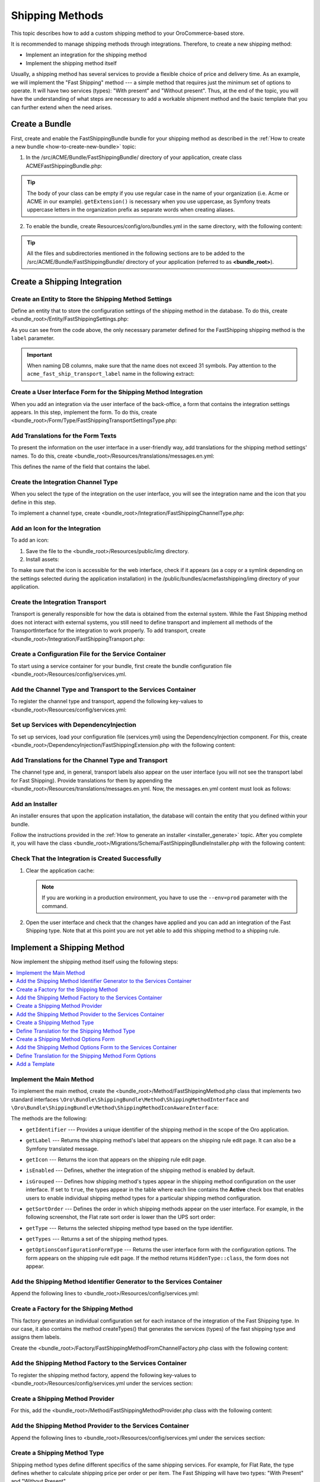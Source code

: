 Shipping Methods
================

This topic describes how to add a custom shipping method to your OroCommerce-based store.

It is recommended to manage shipping methods through integrations. Therefore, to create a new shipping method:

- Implement an integration for the shipping method
- Implement the shipping method itself


Usually, a shipping method has several services to provide a flexible choice of price and delivery time. As an example, we will implement the "Fast Shipping" method --- a simple method that requires just the minimum set of options to operate. It will have two services (types): "With present" and "Without present". Thus, at the end of the topic, you will have the understanding of what steps are necessary to add a workable shipment method and the basic template that you can further extend when the need arises.

Create a Bundle
---------------

First, create and enable the FastShippingBundle bundle for your shipping method as described in the :ref:`How to create a new bundle <how-to-create-new-bundle>` topic:

1. In the /src/ACME/Bundle/FastShippingBundle/ directory of your application, create class ACMEFastShippingBundle.php:

.. oro_integrity_check:: 68a42f8675c61b7e479501ed5fadc15d63fbc883

   .. literalinclude:: /code_examples/commerce/shipping_method/fast-shipping/ACMEFastShippingBundle.php
       :language: php
       :linenos:

.. tip:: The body of your class can be empty if you use regular case in the name of your organization (i.e. Acme or ACME in our example). ``getExtension()`` is necessary when you use uppercase, as Symfony treats uppercase letters in the organization prefix as separate words when creating aliases.

2. To enable the bundle, create Resources/config/oro/bundles.yml in the same directory, with the following content:

.. oro_integrity_check:: 033dd84c2b6d9c1b38381abf159fa75ffcfdc716

   .. literalinclude:: /code_examples/commerce/shipping_method/fast-shipping/Resources/config/oro/bundles.yml
       :language: yaml
       :linenos:

   .. hint:: To fully enable a bundle, you need to regenerate the application cache. However, to save time, you can do it after creation of the shipping integration.

.. tip::
   All the files and subdirectories mentioned in the following sections are to be added to the /src/ACME/Bundle/FastShippingBundle/ directory of your application (referred to as **<bundle_root>**).

Create a Shipping Integration
-----------------------------

Create an Entity to Store the Shipping Method Settings
^^^^^^^^^^^^^^^^^^^^^^^^^^^^^^^^^^^^^^^^^^^^^^^^^^^^^^

Define an entity that to store the configuration settings of the shipping method in the database. To do this, create <bundle_root>/Entity/FastShippingSettings.php:

.. oro_integrity_check:: c84e4cf93b783674e008fa80fbaa7be64d5ee756

   .. literalinclude:: /code_examples/commerce/shipping_method/fast-shipping/Entity/FastShippingSettings.php
       :language: php
       :linenos:

As you can see from the code above, the only necessary parameter defined for the FastShipping shipping method is the ``label`` parameter.

.. important::
   When naming DB columns, make sure that the name does not exceed 31 symbols. Pay attention to the ``acme_fast_ship_transport_label`` name in the following extract:

.. oro_integrity_check:: 2e0369cfb93bfabfbccfc9253bb0f08ab12c0e47

   .. literalinclude:: /code_examples/commerce/shipping_method/fast-shipping/Entity/FastShippingSettings.php
       :language: php
       :lines: 27-35
       :linenos:

Create a User Interface Form for the Shipping Method Integration
^^^^^^^^^^^^^^^^^^^^^^^^^^^^^^^^^^^^^^^^^^^^^^^^^^^^^^^^^^^^^^^^

When you add an integration via the user interface of the back-office, a form that contains the integration settings appears. In this step, implement the form. To do this, create <bundle_root>/Form/Type/FastShippingTransportSettingsType.php:

.. oro_integrity_check:: a88f8e92e035034f6e05dad7c179e583373f8eed

   .. literalinclude:: /code_examples/commerce/shipping_method/fast-shipping/Form/Type/FastShippingTransportSettingsType.php
       :language: php
       :linenos:

Add Translations for the Form Texts
^^^^^^^^^^^^^^^^^^^^^^^^^^^^^^^^^^^

To present the information on the user interface in a user-friendly way, add translations for the shipping method settings' names. To do this, create <bundle_root>/Resources/translations/messages.en.yml:

.. oro_integrity_check:: d1f4bd7d4c66695d6f725d84c6f30a76befe9fe3

   .. literalinclude:: /code_examples/commerce/shipping_method/fast-shipping/Resources/translations/messages.en.yml
       :language: yaml
       :lines: 1-5
       :linenos:

This defines the name of the field that contains the label.


Create the Integration Channel Type
^^^^^^^^^^^^^^^^^^^^^^^^^^^^^^^^^^^

When you select the type of the integration on the user interface, you will see the integration name and the icon that you define in this step.

To implement a channel type, create <bundle_root>/Integration/FastShippingChannelType.php:

.. oro_integrity_check:: 0df950479ca6c4f400fea03fc105ad301d8d9886

   .. literalinclude:: /code_examples/commerce/shipping_method/fast-shipping/Integration/FastShippingChannelType.php
       :language: php
       :linenos:

Add an Icon for the Integration
^^^^^^^^^^^^^^^^^^^^^^^^^^^^^^^

To add an icon:

1. Save the file to the <bundle_root>/Resources/public/img directory.
2. Install assets:

   .. code-block:: bash
       :linenos:

       bin/console assets:install --symlink

To make sure that the icon is accessible for the web interface, check if it appears (as a copy or a symlink depending on the settings selected during the application installation) in the /public/bundles/acmefastshipping/img directory of your application.

Create the Integration Transport
^^^^^^^^^^^^^^^^^^^^^^^^^^^^^^^^

Transport is generally responsible for how the data is obtained from the external system. While the Fast Shipping method does not interact with external systems, you still need to define transport and implement all methods of the TransportInterface for the integration to work properly. To add transport, create <bundle_root>/Integration/FastShippingTransport.php:

.. oro_integrity_check:: fc44c18a5a9cc5921a889a0a6971d541dcd76389

   .. literalinclude:: /code_examples/commerce/shipping_method/fast-shipping/Integration/FastShippingTransport.php
       :language: php
       :linenos:

Create a Configuration File for the Service Container
^^^^^^^^^^^^^^^^^^^^^^^^^^^^^^^^^^^^^^^^^^^^^^^^^^^^^

To start using a service container for your bundle, first create the bundle configuration file <bundle_root>/Resources/config/services.yml.

Add the Channel Type and Transport to the Services Container
^^^^^^^^^^^^^^^^^^^^^^^^^^^^^^^^^^^^^^^^^^^^^^^^^^^^^^^^^^^^
To register the channel type and transport, append the following key-values to <bundle_root>/Resources/config/services.yml:

.. oro_integrity_check:: eee4d98458e6277825ecca9b313281726e92f299

   .. literalinclude:: /code_examples/commerce/shipping_method/fast-shipping/Resources/config/services.yml
       :language: yaml
       :lines: 1-2,4-16
       :linenos:

Set up Services with DependencyInjection
^^^^^^^^^^^^^^^^^^^^^^^^^^^^^^^^^^^^^^^^

To set up services, load your configuration file (services.yml) using the DependencyInjection component. For this, create <bundle_root>/DependencyInjection/FastShippingExtension.php with the following content:

.. oro_integrity_check:: 3b5bb6b3bbc2ca99f8591adec88b40d9ba190da2

   .. literalinclude:: /code_examples/commerce/shipping_method/fast-shipping/DependencyInjection/FastShippingExtension.php
       :language: php
       :linenos:

Add Translations for the Channel Type and Transport
^^^^^^^^^^^^^^^^^^^^^^^^^^^^^^^^^^^^^^^^^^^^^^^^^^^
The channel type and, in general, transport labels also appear on the user interface (you will not see the transport label for Fast Shipping). Provide translations for them by appending the <bundle_root>/Resources/translations/messages.en.yml. Now, the messages.en.yml content must look as follows:

.. oro_integrity_check:: 8be79de57f97af8931f0075a940d92d3188ffecc

   .. literalinclude:: /code_examples/commerce/shipping_method/fast-shipping/Resources/translations/messages.en.yml
       :language: yaml
       :lines: 1-9
       :linenos:

Add an Installer
^^^^^^^^^^^^^^^^

An installer ensures that upon the application installation, the database will contain the entity that you defined within your bundle.

Follow the instructions provided in the :ref:`How to generate an installer <installer_generate>` topic. After you complete it, you will have the class <bundle_root>/Migrations/Schema/FastShippingBundleInstaller.php with the following content:

.. oro_integrity_check:: d9330c1d8d52507ccd51f8838043ad649d3b5d7f

   .. literalinclude:: /code_examples/commerce/shipping_method/fast-shipping/Migrations/Schema/FastShippingBundleInstaller.php
       :language: php
       :linenos:

Check That the Integration is Created Successfully
^^^^^^^^^^^^^^^^^^^^^^^^^^^^^^^^^^^^^^^^^^^^^^^^^^

1. Clear the application cache:

   .. code-block:: bash
      :linenos:

      bin/console cache:clear

   .. note::

      If you are working in a production environment, you have to use the ``--env=prod`` parameter with the command.

2. Open the user interface and check that the changes have applied and you can add an integration of the Fast Shipping type. Note that at this point you are not yet able to add this shipping method to a shipping rule.

   .. image:: /img/backend/extend_commerce/shipping_method_create2.png
      :alt: View the Fast Shipping integration details.

Implement a Shipping Method
---------------------------

Now implement the shipping method itself using the following steps:

.. contents:: :local:

Implement the Main Method
^^^^^^^^^^^^^^^^^^^^^^^^^

To implement the main method, create the <bundle_root>/Method/FastShippingMethod.php class that implements two standard interfaces ``\Oro\Bundle\ShippingBundle\Method\ShippingMethodInterface`` and ``\Oro\Bundle\ShippingBundle\Method\ShippingMethodIconAwareInterface``:

.. oro_integrity_check:: 45d59be0b6ee5ff7fb356ef715e59ed694ebf289

   .. literalinclude:: /code_examples/commerce/shipping_method/fast-shipping/Method/FastShippingMethod.php
       :language: php
       :linenos:

The methods are the following:

* ``getIdentifier`` --- Provides a unique identifier of the shipping method in the scope of the Oro application.
* ``getLabel`` --- Returns the shipping method's label that appears on the shipping rule edit page. It can also be a Symfony translated message.
* ``getIcon`` --- Returns the icon that appears on the shipping rule edit page.
* ``isEnabled`` --- Defines, whether the integration of the shipping method is enabled by default.
* ``isGrouped`` --- Defines how shipping method's types appear in the shipping method configuration on the user interface. If set to ``true``, the types appear in the table where each line contains the **Active** check box that enables users to enable individual shipping method types for a particular shipping method configuration.

* ``getSortOrder`` ---  Defines the order in which shipping methods appear on the user interface. For example, in the following screenshot, the Flat rate sort order is lower than the UPS sort order:

  .. image:: /img/backend/extend_commerce/shipping_methods_frontend.png

* ``getType`` --- Returns the selected shipping method type based on the type identifier.
* ``getTypes`` --- Returns a set of the shipping method types.
* ``getOptionsConfigurationFormType`` --- Returns the user interface form with the configuration options. The form appears on the shipping rule edit page. If the method returns ``HiddenType::class``, the form does not appear.

Add the Shipping Method Identifier Generator to the Services Container
^^^^^^^^^^^^^^^^^^^^^^^^^^^^^^^^^^^^^^^^^^^^^^^^^^^^^^^^^^^^^^^^^^^^^^

Append the following lines to <bundle_root>/Resources/config/services.yml:

.. oro_integrity_check:: 363bf0d7a7bbf53dac5f75673128b0d6e74b8f7b

   .. literalinclude:: /code_examples/commerce/shipping_method/fast-shipping/Resources/config/services.yml
       :language: yaml
       :lines: 18-21
       :linenos:

Create a Factory for the Shipping Method
^^^^^^^^^^^^^^^^^^^^^^^^^^^^^^^^^^^^^^^^

This factory generates an individual configuration set for each instance of the integration of the Fast Shipping type. In our case, it also contains the method createTypes() that generates the services (types) of the fast shipping type and assigns them labels.

Create the <bundle_root>/Factory/FastShippingMethodFromChannelFactory.php class with the following content:

.. oro_integrity_check:: a50410908c78868e6fb6d79da9e63ab4ec24d161

   .. literalinclude:: /code_examples/commerce/shipping_method/fast-shipping/Factory/FastShippingMethodFromChannelFactory.php
       :language: php
       :linenos:

Add the Shipping Method Factory to the Services Container
^^^^^^^^^^^^^^^^^^^^^^^^^^^^^^^^^^^^^^^^^^^^^^^^^^^^^^^^^

To register the shipping method factory, append the following key-values to <bundle_root>/Resources/config/services.yml under the services section:

.. oro_integrity_check:: b13ff51e4b1c431ad27cdddda8011e0ce51d2373

   .. literalinclude:: /code_examples/commerce/shipping_method/fast-shipping/Resources/config/services.yml
       :language: yaml
       :lines: 23-30
       :linenos:

Create a Shipping Method Provider
^^^^^^^^^^^^^^^^^^^^^^^^^^^^^^^^^

For this, add the <bundle_root>/Method/FastShippingMethodProvider.php class with the following content:

.. oro_integrity_check:: ba1dc2380ebab53a05b55540a2872514a85d8ddf

   .. literalinclude:: /code_examples/commerce/shipping_method/fast-shipping/Method/FastShippingMethodProvider.php
       :language: php
       :linenos:

.. TODO: Add Information about the Doctrine
.. In the shipping method provider, the Doctrine ensures that whenever methods are updated,

Add the Shipping Method Provider to the Services Container
^^^^^^^^^^^^^^^^^^^^^^^^^^^^^^^^^^^^^^^^^^^^^^^^^^^^^^^^^^

Append the following lines to <bundle_root>/Resources/config/services.yml under the services section:

.. oro_integrity_check:: c742c079dbc22a6564197fd1e750fc6ed2cfe824

   .. literalinclude:: /code_examples/commerce/shipping_method/fast-shipping/Resources/config/services.yml
       :language: yaml
       :lines: 32-40
       :linenos:


Create a Shipping Method Type
^^^^^^^^^^^^^^^^^^^^^^^^^^^^^

Shipping method types define different specifics of the same shipping services. For example, for Flat Rate, the type defines whether to calculate shipping price per order or per item. The Fast Shipping will have two types: "With Present" and "Without Present".

To create a shipping method type, add the <bundle_root>/Method/FastShippingMethodType.php class with the following content:

.. oro_integrity_check:: 4430fe35496c8c34628533213174dadbaf981f6b

   .. literalinclude:: /code_examples/commerce/shipping_method/fast-shipping/Method/FastShippingMethodType.php
       :language: php
       :linenos:


* ``getIdentifier`` --- Returns a unique identifier of a shipping method type in the scope of the shipping method.
* ``getLabel`` --- Returns the label of the shipping method type. The label appears on the shipping rule edit page in the back-office and on the storefront.
* ``getSortOrder`` ---  Defines the order in which shipping method types appear on the user interface. For example, see the UPS shipping types below. The number that defines the sort order of the UPS Ground is lower than that of the UPS 2nd Day Air (i.e. the lower the number, the higher up the list the method type appears):

  .. image:: /img/backend/extend_commerce/shipping_methods_frontend.png

* ``getOptionsConfigurationFormType`` --- Returns the user interface form with the configuration options. The form appears on the shipping rule edit page. If the method returns ``HiddenType::class``, the form does not appear.

.. TODO Add a screenshot

* ``calculatePrice``-- Contains the main logic and returns the shipping price for the given ``$context``.

.. note:: If you implement a more complicated shipping method, see Oro\Bundle\ShippingBundle\Context\ShippingContextInterface for attributes that can affect a shipping price (e.g. shipping address information or line items).

Define Translation for the Shipping Method Type
^^^^^^^^^^^^^^^^^^^^^^^^^^^^^^^^^^^^^^^^^^^^^^^

Provide translations by appending the <bundle_root>/Resources/translations/messages.en.yml. Now, the messages.en.yml content must look as follows:

.. oro_integrity_check:: 0e70cd37c74c89e268e8094e10ac90fb5038ebcd

   .. literalinclude:: /code_examples/commerce/shipping_method/fast-shipping/Resources/translations/messages.en.yml
       :language: yaml
       :lines: 1-14
       :linenos:


Create a Shipping Method Options Form
^^^^^^^^^^^^^^^^^^^^^^^^^^^^^^^^^^^^^

This form with options for a shipping method appears on the user interface of the back-office when you add the shipping method to a shipping rule. Add FastShippingMethodOptionsType.php to the <bundle_root>/Form/Type/ directory:

.. oro_integrity_check:: 674b8ac14425cddf0db5d0122dbc0074f59be629

   .. literalinclude:: /code_examples/commerce/shipping_method/fast-shipping/Form/Type/FastShippingMethodOptionsType.php
       :language: php
       :linenos:

Add the Shipping Method Options Form to the Services Container
^^^^^^^^^^^^^^^^^^^^^^^^^^^^^^^^^^^^^^^^^^^^^^^^^^^^^^^^^^^^^^

Append the following lines to <bundle_root>/Resources/config/services.yml under the services section:

.. oro_integrity_check:: 920250ee0275fbb7be5b32ce806d04b1acf5c975

   .. literalinclude:: /code_examples/commerce/shipping_method/fast-shipping/Resources/config/services.yml
       :language: yaml
       :lines: 42-47
       :linenos:

Define Translation for the Shipping Method Form Options
^^^^^^^^^^^^^^^^^^^^^^^^^^^^^^^^^^^^^^^^^^^^^^^^^^^^^^^

Provide translations by appending the <bundle_root>/Resources/translations/messages.en.yml. Now, the messages.en.yml content must look as follows:

.. oro_integrity_check:: 112b933ff20734ab19fada34ad8dd10c3ec767bc

   .. literalinclude:: /code_examples/commerce/shipping_method/fast-shipping/Resources/translations/messages.en.yml
       :language: yaml
       :lines: 1-16
       :linenos:

Add a Template
^^^^^^^^^^^^^^
In the shipping rules, this template is used to display the configured settings of the Fast Shipping integration.

Create the /Resources/views/method/fastShippingMethodWithOptions.html.twig file with the following content:

.. oro_integrity_check:: 9c3be892281ba88079109ead161c909d271f36f1

   .. literalinclude:: /code_examples/commerce/shipping_method/fast-shipping/Resources/views/method/fastShippingMethodWithOptions.html.twig
       :language: html
       :linenos:

Add a Check for When Users Disable Used Shipping Method Types
-------------------------------------------------------------

To show a notification when a user disables or removes the integration currently used in shipping rules, use the event listeners to catch the corresponding event and the event handlers.

Add Event Listeners to the System Container
^^^^^^^^^^^^^^^^^^^^^^^^^^^^^^^^^^^^^^^^^^^

Append the following lines to <bundle_root>/Resources/config/services.yml under the parameters and services sections:

.. oro_integrity_check:: e5b4608f46abe56b90cda56780eee240ce3ffb77

   .. literalinclude:: /code_examples/commerce/shipping_method/fast-shipping/Resources/config/services.yml
       :language: yaml
       :lines: 1,3-5,49-73
       :linenos:

Add Actions
^^^^^^^^^^^

Create actions.yml in the <bundle_root>/Resources/config/oro/ directory:

.. oro_integrity_check:: a41243b6b0aa769199c930d0b1ddf73fad1ccf48

   .. literalinclude:: /code_examples/commerce/shipping_method/fast-shipping/Resources/config/oro/actions.yml
       :language: yaml
       :linenos:
